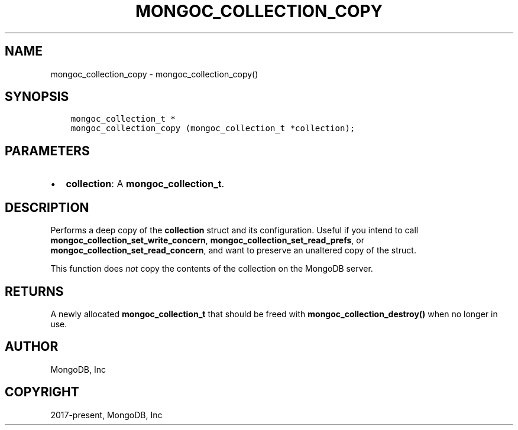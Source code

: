 .\" Man page generated from reStructuredText.
.
.TH "MONGOC_COLLECTION_COPY" "3" "Feb 22, 2019" "1.14.0" "MongoDB C Driver"
.SH NAME
mongoc_collection_copy \- mongoc_collection_copy()
.
.nr rst2man-indent-level 0
.
.de1 rstReportMargin
\\$1 \\n[an-margin]
level \\n[rst2man-indent-level]
level margin: \\n[rst2man-indent\\n[rst2man-indent-level]]
-
\\n[rst2man-indent0]
\\n[rst2man-indent1]
\\n[rst2man-indent2]
..
.de1 INDENT
.\" .rstReportMargin pre:
. RS \\$1
. nr rst2man-indent\\n[rst2man-indent-level] \\n[an-margin]
. nr rst2man-indent-level +1
.\" .rstReportMargin post:
..
.de UNINDENT
. RE
.\" indent \\n[an-margin]
.\" old: \\n[rst2man-indent\\n[rst2man-indent-level]]
.nr rst2man-indent-level -1
.\" new: \\n[rst2man-indent\\n[rst2man-indent-level]]
.in \\n[rst2man-indent\\n[rst2man-indent-level]]u
..
.SH SYNOPSIS
.INDENT 0.0
.INDENT 3.5
.sp
.nf
.ft C
mongoc_collection_t *
mongoc_collection_copy (mongoc_collection_t *collection);
.ft P
.fi
.UNINDENT
.UNINDENT
.SH PARAMETERS
.INDENT 0.0
.IP \(bu 2
\fBcollection\fP: A \fBmongoc_collection_t\fP\&.
.UNINDENT
.SH DESCRIPTION
.sp
Performs a deep copy of the \fBcollection\fP struct and its configuration. Useful if you intend to call \fBmongoc_collection_set_write_concern\fP, \fBmongoc_collection_set_read_prefs\fP, or \fBmongoc_collection_set_read_concern\fP, and want to preserve an unaltered copy of the struct.
.sp
This function does \fInot\fP copy the contents of the collection on the MongoDB server.
.SH RETURNS
.sp
A newly allocated \fBmongoc_collection_t\fP that should be freed with \fBmongoc_collection_destroy()\fP when no longer in use.
.SH AUTHOR
MongoDB, Inc
.SH COPYRIGHT
2017-present, MongoDB, Inc
.\" Generated by docutils manpage writer.
.
